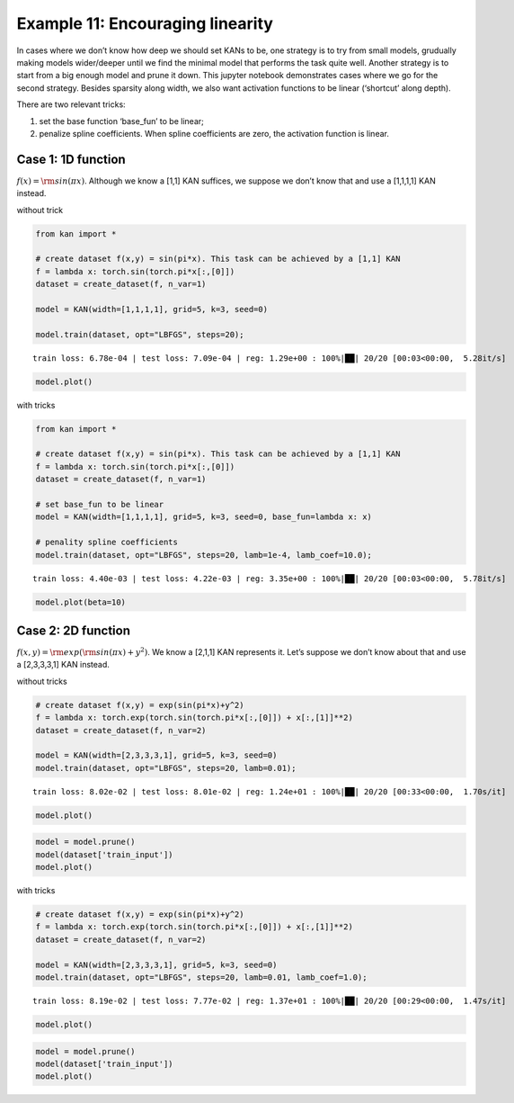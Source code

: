 Example 11: Encouraging linearity
=================================

In cases where we don’t know how deep we should set KANs to be, one
strategy is to try from small models, grudually making models
wider/deeper until we find the minimal model that performs the task
quite well. Another strategy is to start from a big enough model and
prune it down. This jupyter notebook demonstrates cases where we go for
the second strategy. Besides sparsity along width, we also want
activation functions to be linear (‘shortcut’ along depth).

There are two relevant tricks:

(1) set the base function ‘base_fun’ to be linear;

(2) penalize spline coefficients. When spline coefficients are zero, the
    activation function is linear.

Case 1: 1D function
~~~~~~~~~~~~~~~~~~~

:math:`f(x)={\rm sin}(\pi x)`. Although we know a [1,1] KAN suffices, we
suppose we don’t know that and use a [1,1,1,1] KAN instead.

without trick

.. code:: ipython3

    from kan import *
    
    # create dataset f(x,y) = sin(pi*x). This task can be achieved by a [1,1] KAN
    f = lambda x: torch.sin(torch.pi*x[:,[0]])
    dataset = create_dataset(f, n_var=1)
    
    model = KAN(width=[1,1,1,1], grid=5, k=3, seed=0)
    
    model.train(dataset, opt="LBFGS", steps=20);


.. parsed-literal::

    train loss: 6.78e-04 | test loss: 7.09e-04 | reg: 1.29e+00 : 100%|██| 20/20 [00:03<00:00,  5.28it/s]


.. code:: ipython3

    model.plot()



.. image:: Example_11_encouraing_linear_files/Example_11_encouraing_linear_5_0.png


with tricks

.. code:: ipython3

    from kan import *
    
    # create dataset f(x,y) = sin(pi*x). This task can be achieved by a [1,1] KAN
    f = lambda x: torch.sin(torch.pi*x[:,[0]])
    dataset = create_dataset(f, n_var=1)
    
    # set base_fun to be linear
    model = KAN(width=[1,1,1,1], grid=5, k=3, seed=0, base_fun=lambda x: x)
    
    # penality spline coefficients
    model.train(dataset, opt="LBFGS", steps=20, lamb=1e-4, lamb_coef=10.0);


.. parsed-literal::

    train loss: 4.40e-03 | test loss: 4.22e-03 | reg: 3.35e+00 : 100%|██| 20/20 [00:03<00:00,  5.78it/s]


.. code:: ipython3

    model.plot(beta=10)



.. image:: Example_11_encouraing_linear_files/Example_11_encouraing_linear_8_0.png


Case 2: 2D function
~~~~~~~~~~~~~~~~~~~

:math:`f(x,y)={\rm exp}({\rm sin}(\pi x)+y^2)`. We know a [2,1,1] KAN
represents it. Let’s suppose we don’t know about that and use a
[2,3,3,3,1] KAN instead.

without tricks

.. code:: ipython3

    # create dataset f(x,y) = exp(sin(pi*x)+y^2)
    f = lambda x: torch.exp(torch.sin(torch.pi*x[:,[0]]) + x[:,[1]]**2)
    dataset = create_dataset(f, n_var=2)
    
    model = KAN(width=[2,3,3,3,1], grid=5, k=3, seed=0)
    model.train(dataset, opt="LBFGS", steps=20, lamb=0.01);


.. parsed-literal::

    train loss: 8.02e-02 | test loss: 8.01e-02 | reg: 1.24e+01 : 100%|██| 20/20 [00:33<00:00,  1.70s/it]


.. code:: ipython3

    model.plot()



.. image:: Example_11_encouraing_linear_files/Example_11_encouraing_linear_12_0.png


.. code:: ipython3

    model = model.prune()
    model(dataset['train_input'])
    model.plot()



.. image:: Example_11_encouraing_linear_files/Example_11_encouraing_linear_13_0.png


with tricks

.. code:: ipython3

    # create dataset f(x,y) = exp(sin(pi*x)+y^2)
    f = lambda x: torch.exp(torch.sin(torch.pi*x[:,[0]]) + x[:,[1]]**2)
    dataset = create_dataset(f, n_var=2)
    
    model = KAN(width=[2,3,3,3,1], grid=5, k=3, seed=0)
    model.train(dataset, opt="LBFGS", steps=20, lamb=0.01, lamb_coef=1.0);


.. parsed-literal::

    train loss: 8.19e-02 | test loss: 7.77e-02 | reg: 1.37e+01 : 100%|██| 20/20 [00:29<00:00,  1.47s/it]


.. code:: ipython3

    model.plot()



.. image:: Example_11_encouraing_linear_files/Example_11_encouraing_linear_16_0.png


.. code:: ipython3

    model = model.prune()
    model(dataset['train_input'])
    model.plot()



.. image:: Example_11_encouraing_linear_files/Example_11_encouraing_linear_17_0.png

